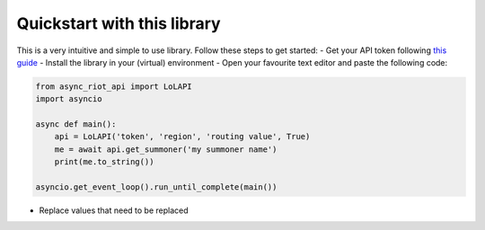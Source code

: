 Quickstart with this library
============================

This is a very intuitive and simple to use library. Follow these steps to get started:
- Get your API token following `this guide <start/auth>`_
- Install the library in your (virtual) environment
- Open your favourite text editor and paste the following code:

.. code-block:: python

    from async_riot_api import LoLAPI
    import asyncio

    async def main():
        api = LoLAPI('token', 'region', 'routing value', True)
        me = await api.get_summoner('my summoner name')
        print(me.to_string())

    asyncio.get_event_loop().run_until_complete(main())

- Replace values that need to be replaced